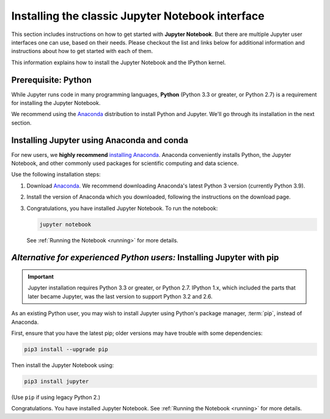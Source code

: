 =================================================
Installing the classic Jupyter Notebook interface
=================================================

This section includes instructions on how to get started with **Jupyter Notebook**.
But there are multiple Jupyter user interfaces one can use, based on their needs.
Please checkout the list and links below for additional information and instructions about
how to get started with each of them.

This information explains how to install the Jupyter Notebook and the IPython
kernel.

Prerequisite: Python
--------------------

While Jupyter runs code in many programming languages, **Python** 
(Python 3.3 or greater, or Python 2.7) is a requirement for installing the Jupyter Notebook.

We recommend using the `Anaconda <https://www.anaconda.com/download>`_
distribution to install Python and Jupyter. We'll go through its installation
in the next section.

.. _new-to-python-and-jupyter:

Installing Jupyter using Anaconda and conda
-------------------------------------------

For new users, we **highly recommend** `installing Anaconda
<https://www.anaconda.com/download>`_. Anaconda conveniently
installs Python, the Jupyter Notebook, and other commonly used packages for
scientific computing and data science.

Use the following installation steps:

1. Download `Anaconda <https://www.anaconda.com/download>`_. We recommend
   downloading Anaconda's latest Python 3 version (currently Python 3.9).

2. Install the version of Anaconda which you downloaded, following the
   instructions on the download page.

3. Congratulations, you have installed Jupyter Notebook. To run the notebook:

   .. code-block:: bash

       jupyter notebook

   See :ref:`Running the Notebook <running>` for more details.

.. _existing-python-new-jupyter:

*Alternative for experienced Python users:* Installing Jupyter with pip
-----------------------------------------------------------------------

.. important::

    Jupyter installation requires Python 3.3 or greater, or
    Python 2.7. IPython 1.x, which included the parts that later became Jupyter,
    was the last version to support Python 3.2 and 2.6.

As an existing Python user, you may wish to install Jupyter using Python's
package manager, :term:`pip`, instead of Anaconda.

.. _python-using-pip:

First, ensure that you have the latest pip;
older versions may have trouble with some dependencies:

.. code-block:: bash

    pip3 install --upgrade pip

Then install the Jupyter Notebook using:

.. code-block:: bash

    pip3 install jupyter

(Use ``pip`` if using legacy Python 2.)

Congratulations. You have installed Jupyter Notebook. See
:ref:`Running the Notebook <running>` for more details.
